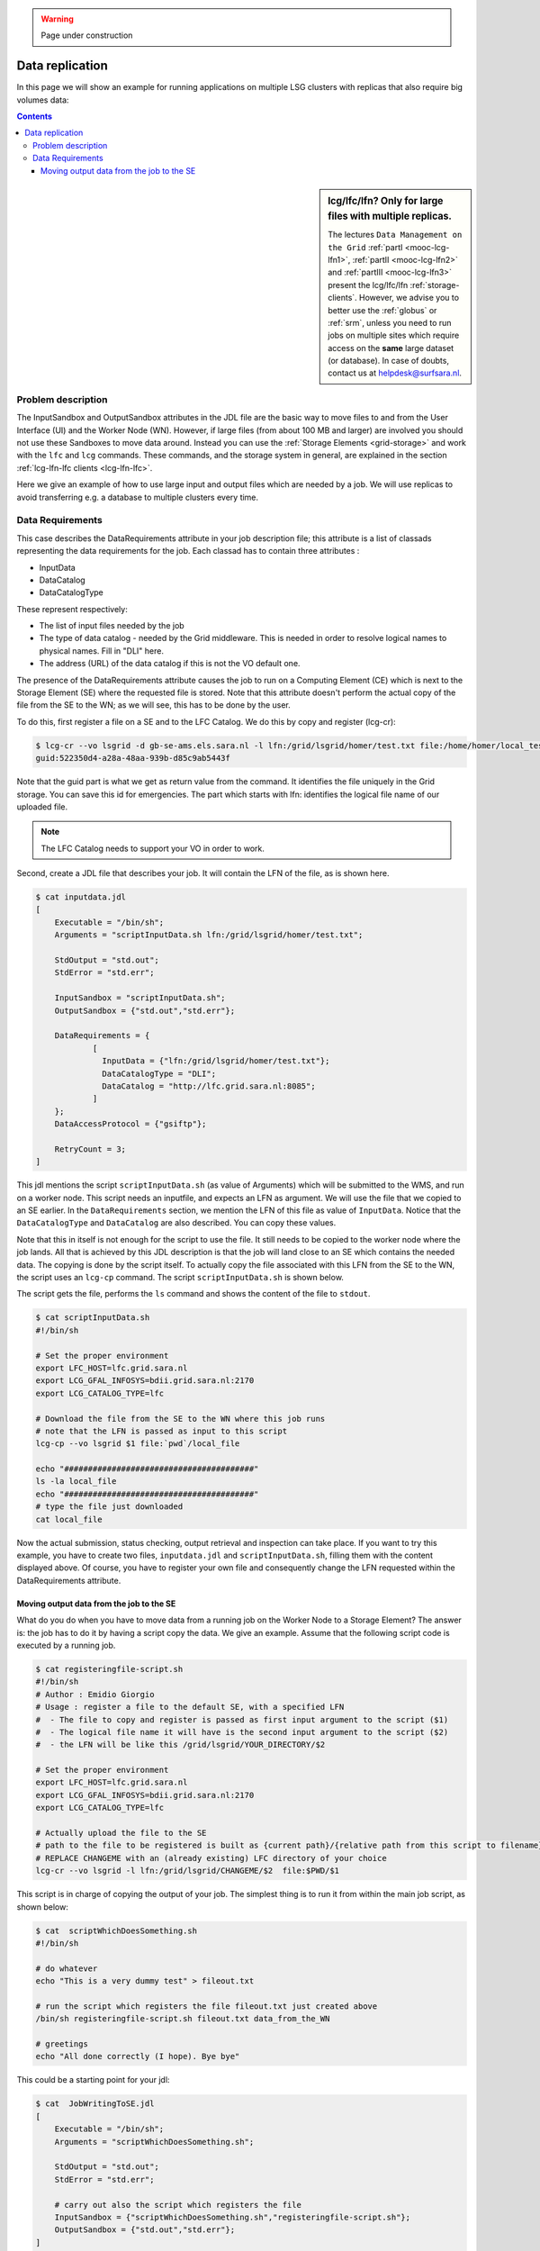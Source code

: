 .. warning:: Page under construction

.. _large-data-lfc-practice:

****************
Data replication
****************

In this page we will show an example for running applications on multiple LSG clusters with replicas that also require big volumes data:

.. contents:: 
    :depth: 4

.. sidebar:: lcg/lfc/lfn? Only for large files with multiple replicas.

	The lectures ``Data Management on the Grid`` :ref:`partI <mooc-lcg-lfn1>`, :ref:`partII <mooc-lcg-lfn2>` and :ref:`partIII <mooc-lcg-lfn3>` present the lcg/lfc/lfn :ref:`storage-clients`. However, we advise you to better use the :ref:`globus` or :ref:`srm`, unless you need to run jobs on multiple sites which require access on the **same** large dataset (or database). In case of doubts, contact us at helpdesk@surfsara.nl.

===================
Problem description
===================

The InputSandbox and OutputSandbox attributes in the JDL file are the basic way to move files to and from the User Interface (UI) and the Worker Node (WN). However, if large files (from about 100 MB and larger) are involved you should not use these Sandboxes to move data around. Instead you can use the :ref:`Storage Elements <grid-storage>` and work with the ``lfc`` and ``lcg`` commands. These commands, and the storage system in general, are explained in the section :ref:`lcg-lfn-lfc clients <lcg-lfn-lfc>`. 

Here we give an example of how to use large input and output files which are needed by a job. We will use replicas to avoid transferring e.g. a database to multiple clusters every time.

=================
Data Requirements
=================

This case describes the DataRequirements attribute in your job description file; this attribute is a list of classads representing the data requirements for the job. Each classad has to contain three attributes :

* InputData
* DataCatalog
* DataCatalogType 

These represent respectively:

* The list of input files needed by the job
* The type of data catalog - needed by the Grid middleware. This is needed in order to resolve logical names to physical names. Fill in "DLI" here.
* The address (URL) of the data catalog if this is not the VO default one. 

The presence of the DataRequirements attribute causes the job to run on a Computing Element (CE) which is next to the Storage Element (SE) where the requested file is stored. Note that this attribute doesn't perform the actual copy of the file from the SE to the WN; as we will see, this has to be done by the user.

To do this, first register a file on a SE and to the LFC Catalog. We do this by copy and register (lcg-cr):

.. code-block:: bash

    $ lcg-cr --vo lsgrid -d gb-se-ams.els.sara.nl -l lfn:/grid/lsgrid/homer/test.txt file:/home/homer/local_test.txt 
    guid:522350d4-a28a-48aa-939b-d85c9ab5443f

Note that the guid part is what we get as return value from the command. It identifies the file uniquely in the Grid storage. You can save this id for emergencies. The part which starts with lfn: identifies the logical file name of our uploaded file.

.. note:: The LFC Catalog needs to support your VO in order to work.

Second, create a JDL file that describes your job. It will contain the LFN of the file, as is shown here.

.. code-block:: bash

    $ cat inputdata.jdl
    [
        Executable = "/bin/sh";
        Arguments = "scriptInputData.sh lfn:/grid/lsgrid/homer/test.txt";

        StdOutput = "std.out";
        StdError = "std.err";

        InputSandbox = "scriptInputData.sh";
        OutputSandbox = {"std.out","std.err"};

        DataRequirements = {
                [
                  InputData = {"lfn:/grid/lsgrid/homer/test.txt"};
                  DataCatalogType = "DLI";
                  DataCatalog = "http://lfc.grid.sara.nl:8085";
                ]
        };
        DataAccessProtocol = {"gsiftp"};

        RetryCount = 3;
    ]

This jdl mentions the script ``scriptInputData.sh`` (as value of Arguments) which will be submitted to the WMS, and run on a worker node. This script needs an inputfile, and expects an LFN as argument. We will use the file that we copied to an SE earlier. In the ``DataRequirements`` section, we mention the LFN of this file as value of ``InputData``. Notice that the ``DataCatalogType`` and ``DataCatalog`` are also described. You can copy these values.

Note that this in itself is not enough for the script to use the file. It still needs to be copied to the worker node where the job lands. All that is achieved by this JDL description is that the job will land close to an SE which contains the needed data. The copying is done by the script itself. To actually copy the file associated with this LFN from the SE to the WN, the script uses an ``lcg-cp`` command. The script ``scriptInputData.sh`` is shown below.

The script gets the file, performs the ``ls`` command and shows the content of the file to ``stdout``.

.. code-block:: bash

    $ cat scriptInputData.sh 
    #!/bin/sh

    # Set the proper environment
    export LFC_HOST=lfc.grid.sara.nl
    export LCG_GFAL_INFOSYS=bdii.grid.sara.nl:2170
    export LCG_CATALOG_TYPE=lfc
    
    # Download the file from the SE to the WN where this job runs
    # note that the LFN is passed as input to this script
    lcg-cp --vo lsgrid $1 file:`pwd`/local_file
    
    echo "########################################"
    ls -la local_file
    echo "########################################"
    # type the file just downloaded
    cat local_file

Now the actual submission, status checking, output retrieval and inspection can take place. If you want to try this example, you have to create two files, ``inputdata.jdl`` and ``scriptInputData.sh``, filling them with the content displayed above. Of course, you have to register your own file and consequently change the LFN requested within the DataRequirements attribute.


Moving output data from the job to the SE
==========================================

What do you do when you have to move data from a running job on the Worker Node to a Storage Element? The answer is: the job has to do it by having a script copy the data. We give an example. Assume that the following script code is executed by a running job.

.. code-block:: bash

    $ cat registeringfile-script.sh   
    #!/bin/sh
    # Author : Emidio Giorgio
    # Usage : register a file to the default SE, with a specified LFN 
    #  - The file to copy and register is passed as first input argument to the script ($1)
    #  - The logical file name it will have is the second input argument to the script ($2)
    #  - the LFN will be like this /grid/lsgrid/YOUR_DIRECTORY/$2 
    
    # Set the proper environment
    export LFC_HOST=lfc.grid.sara.nl
    export LCG_GFAL_INFOSYS=bdii.grid.sara.nl:2170
    export LCG_CATALOG_TYPE=lfc
    
    # Actually upload the file to the SE
    # path to the file to be registered is built as {current path}/{relative path from this script to filename}
    # REPLACE CHANGEME with an (already existing) LFC directory of your choice 
    lcg-cr --vo lsgrid -l lfn:/grid/lsgrid/CHANGEME/$2  file:$PWD/$1

This script is in charge of copying the output of your job. The simplest thing is to run it from within the main job script, as shown below:

.. code-block:: bash

    $ cat  scriptWhichDoesSomething.sh
    #!/bin/sh
    
    # do whatever 
    echo "This is a very dummy test" > fileout.txt
    
    # run the script which registers the file fileout.txt just created above 
    /bin/sh registeringfile-script.sh fileout.txt data_from_the_WN
    
    # greetings 
    echo "All done correctly (I hope). Bye bye"

This could be a starting point for your jdl:

.. code-block:: bash

    $ cat  JobWritingToSE.jdl
    [
        Executable = "/bin/sh";
        Arguments = "scriptWhichDoesSomething.sh";

        StdOutput = "std.out";
        StdError = "std.err";

        # carry out also the script which registers the file  
        InputSandbox = {"scriptWhichDoesSomething.sh","registeringfile-script.sh"};
        OutputSandbox = {"std.out","std.err"};
    ]

Alternatively, you can just append the content of ``registeringfile-script.sh`` to your main script. 
